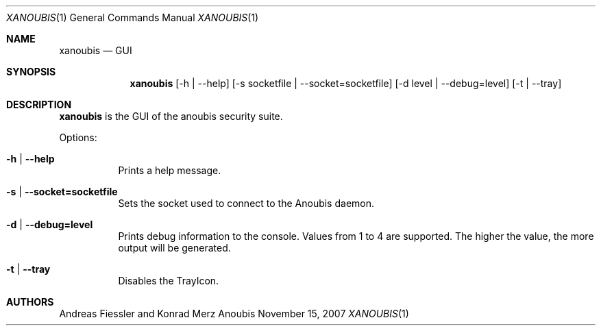 .\"	$OpenBSD: mdoc.template,v 1.9 2004/07/02 10:36:57 jmc Exp $
.\"
.\" Copyright (c) 2007 GeNUA mbH <info@genua.de>
.\"
.\" All rights reserved.
.\"
.\" Redistribution and use in source and binary forms, with or without
.\" modification, are permitted provided that the following conditions
.\" are met:
.\" 1. Redistributions of source code must retain the above copyright
.\"    notice, this list of conditions and the following disclaimer.
.\" 2. Redistributions in binary form must reproduce the above copyright
.\"    notice, this list of conditions and the following disclaimer in the
.\"    documentation and/or other materials provided with the distribution.
.\"
.\" THIS SOFTWARE IS PROVIDED BY THE COPYRIGHT HOLDERS AND CONTRIBUTORS
.\" "AS IS" AND ANY EXPRESS OR IMPLIED WARRANTIES, INCLUDING, BUT NOT
.\" LIMITED TO, THE IMPLIED WARRANTIES OF MERCHANTABILITY AND FITNESS FOR
.\" A PARTICULAR PURPOSE ARE DISCLAIMED. IN NO EVENT SHALL THE COPYRIGHT
.\" OWNER OR CONTRIBUTORS BE LIABLE FOR ANY DIRECT, INDIRECT, INCIDENTAL,
.\" SPECIAL, EXEMPLARY, OR CONSEQUENTIAL DAMAGES (INCLUDING, BUT NOT LIMITED
.\" TO, PROCUREMENT OF SUBSTITUTE GOODS OR SERVICES; LOSS OF USE, DATA, OR
.\" PROFITS; OR BUSINESS INTERRUPTION) HOWEVER CAUSED AND ON ANY THEORY OF
.\" LIABILITY, WHETHER IN CONTRACT, STRICT LIABILITY, OR TORT (INCLUDING
.\" NEGLIGENCE OR OTHERWISE) ARISING IN ANY WAY OUT OF THE USE OF THIS
.\" SOFTWARE, EVEN IF ADVISED OF THE POSSIBILITY OF SUCH DAMAGE.
.\"
.\" The following requests are required for all man pages.
.Dd November 15, 2007
.Dt XANOUBIS 1
.Os Anoubis
.Sh NAME
.Nm xanoubis
.Nd GUI
.Sh SYNOPSIS
.Nm xanoubis
.Op -h | --help
.Op -s socketfile | --socket=socketfile
.Op -d level | --debug=level
.Op -t | --tray
.Sh DESCRIPTION
.Nm
is the GUI of the anoubis security suite. 
.Pp
Options:
.Pp
.Bl -tag -width Ds
.It Fl h | -help
Prints a help message.
.Pp
.It Fl s | -socket=socketfile
Sets the socket used to connect to the Anoubis daemon.
.Pp
.It Fl d | -debug=level
Prints debug information to the console. Values from 1 to 4 are supported. 
The higher the value, the more output will be generated.
.Pp
.It Fl t | -tray
Disables the TrayIcon.
.El
.Pp
.Sh AUTHORS
Andreas Fiessler and Konrad Merz
.\" .Sh CAVEATS
.\" .Sh BUGS
.\" .Sh STANDARDS
.\" .Sh HISTORY
.\" .Sh CAVEATS
.\" .Sh BUGS
.\" .Sh HISTORY
